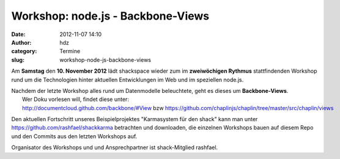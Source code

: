 Workshop: node.js - Backbone-Views
##################################
:date: 2012-11-07 14:10
:author: hdz
:category: Termine
:slug: workshop-node-js-backbone-views

|image0|
Am **Samstag** den **10. November 2012** lädt shackspace wieder zum im \ **zweiwöchigen Rythmus** stattfindenden Workshop rund um die Technologien hinter aktuellen Entwicklungen im Web und im speziellen node.js.

| Nachdem der letzte Workshop alles rund um Datenmodelle beleuchtete, geht es dieses um **Backbone-Views**.
|  Wer Doku vorlesen will, findet diese unter: http://documentcloud.github.com/backbone/#View bzw https://github.com/chaplinjs/chaplin/tree/master/src/chaplin/views

Den aktuellen Fortschritt unseres Beispielprojektes "Karmasystem für den
shack" kann man unter https://github.com/rashfael/shackkarma betrachten
und downloaden, die einzelnen Workshops bauen auf diesem Repo und den
Commits aus den letzten Workshops auf.

Organisator des Workshops und und Ansprechpartner ist shack-Mitglied
rashfael.

.. |image0| image:: http://shackspace.de/wp-content/uploads/2012/09/nodejs-dark.png
   :target: http://shackspace.de/wp-content/uploads/2012/09/nodejs-dark.png



